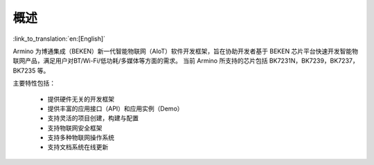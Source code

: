 概述
=======================

:link_to_translation:`en:[English]`

Armino 为博通集成（BEKEN）新一代智能物联网（AIoT）软件开发框架，旨在协助开发者基于 BEKEN 芯片平台快速开发智能物联网产品，满足用户对BT/Wi-Fi/低功耗/多媒体等方面的需求。
当前 Armino 所支持的芯片包括 BK7231N，BK7239，BK7237，BK7235 等。

主要特性包括：

 - 提供硬件无关的开发框架
 - 提供丰富的应用接口（API）和应用实例（Demo）
 - 支持灵活的项目创建，构建与配置
 - 支持物联网安全框架
 - 支持多种物联网操作系统
 - 支持文档系统在线更新